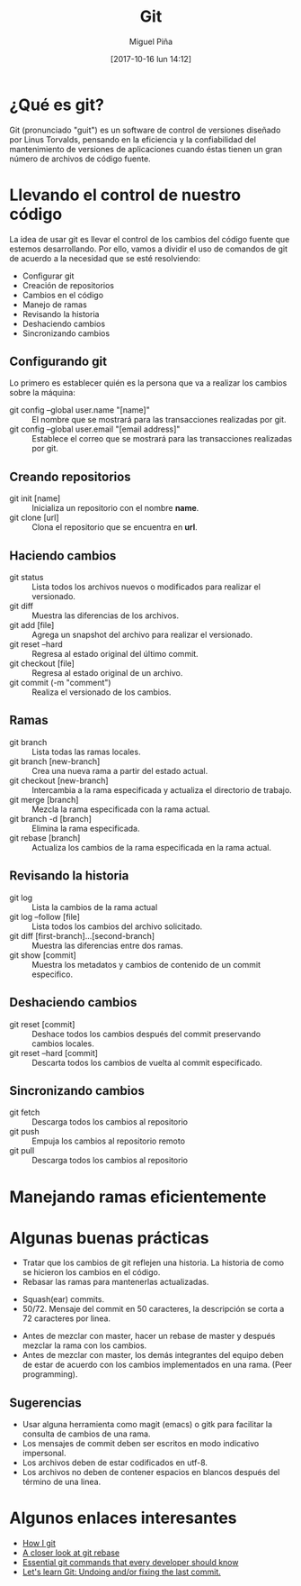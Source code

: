  #+title: Git
#+author: Miguel Piña
#+date: [2017-10-16 lun 14:12]

* ¿Qué es git?

Git (pronunciado "guit"​) es un software de control de versiones diseñado por
Linus Torvalds, pensando en la eficiencia y la confiabilidad del mantenimiento
de versiones de aplicaciones cuando éstas tienen un gran número de archivos de
código fuente.

* Llevando el control de nuestro código

La idea de usar git es llevar el control de los cambios del código fuente que
estemos desarrollando. Por ello, vamos a dividir el uso de comandos de git de
acuerdo a la necesidad que se esté resolviendo:

- Configurar git
- Creación de repositorios
- Cambios en el código
- Manejo de ramas
- Revisando la historia
- Deshaciendo cambios
- Sincronizando cambios

** Configurando git

Lo primero es establecer quién es la persona que va a realizar los cambios sobre
la máquina:
- git config --global user.name "[name]" :: El nombre que se mostrará para las
     transacciones realizadas por git.
- git config --global user.email "[email address]" :: Establece el correo que se
     mostrará para las transacciones realizadas por git.

** Creando repositorios

- git init [name] :: Inicializa un repositorio con el nombre *name*.
- git clone [url] :: Clona el repositorio que se encuentra en *url*.

** Haciendo cambios

- git status :: Lista todos los archivos nuevos o modificados para realizar el
                versionado.
- git diff :: Muestra las diferencias de los archivos.
- git add [file] :: Agrega un snapshot del archivo para realizar el versionado.
- git reset --hard :: Regresa al estado original del último commit.
- git checkout [file] :: Regresa al estado original de un archivo.
- git commit (-m "comment") :: Realiza el versionado de los cambios.

** Ramas

- git branch :: Lista todas las ramas locales.
- git branch [new-branch] :: Crea una nueva rama a partir del estado actual.
- git checkout [new-branch] :: Intercambia a la rama especificada y actualiza el
     directorio de trabajo.
- git merge [branch] :: Mezcla la rama especificada con la rama actual.
- git branch -d [branch] :: Elimina la rama especificada.
- git rebase [branch] :: Actualiza los cambios de la rama especificada en la
     rama actual.

** Revisando la historia

- git log :: Lista la cambios de la rama actual
- git log --follow [file] :: Lista todos los cambios del archivo solicitado.
- git diff [first-branch]...[second-branch] :: Muestra las diferencias entre dos
     ramas.
- git show [commit] :: Muestra los metadatos y cambios de contenido de un commit
     especifico.

** Deshaciendo cambios
- git reset [commit] :: Deshace todos los cambios después del commit preservando
     cambios locales.
- git reset --hard [commit] :: Descarta todos los cambios de vuelta al commit
     especificado.

** Sincronizando cambios

- git fetch :: Descarga todos los cambios al repositorio
- git push :: Empuja los cambios al repositorio remoto
- git pull :: Descarga todos los cambios al repositorio

* Manejando ramas eficientemente


[[file:git-model.png]]

* Algunas buenas prácticas

- Tratar que los cambios de git reflejen una historia. La historia de como se
  hicieron los cambios en el código.
- Rebasar las ramas para mantenerlas actualizadas.

[[file:rebase.png]]

- Squash(ear) commits.
- 50/72. Mensaje del commit en 50 caracteres, la descripción se corta a 72
  caracteres por linea.

[[file:commit.png]]

- Antes de mezclar con master, hacer un rebase de master y después mezclar la
  rama con los cambios.
- Antes de mezclar con master, los demás integrantes del equipo deben de estar
  de acuerdo con los cambios implementados en una rama. (Peer programming).

** Sugerencias

- Usar alguna herramienta como magit (emacs) o gitk para facilitar la consulta
  de cambios de una rama.
- Los mensajes de commit deben ser escritos en modo indicativo impersonal.
- Los archivos deben de estar codificados en utf-8.
- Los archivos no deben de contener espacios en blancos después del término de
  una linea.

* Algunos enlaces interesantes

- [[https://dev.to/andydangerous/how-i-git][How I git]]
- [[https://dev.to/gonedark/a-closer-look-at-git-rebase][A closer look at git rebase]]
- [[https://dev.to/dhruv/essential-git-commands-every-developer-should-know-2fl][Essential git commands that every developer should know]]
- [[https://dev.to/maurobringolf/lets-learn-git-undoing-andor-fixing-the-last-commit][Let's learn Git: Undoing and/or fixing the last commit.]]
